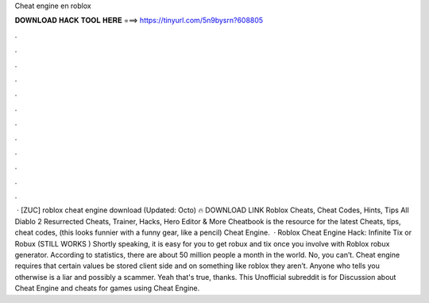 Cheat engine en roblox

𝐃𝐎𝐖𝐍𝐋𝐎𝐀𝐃 𝐇𝐀𝐂𝐊 𝐓𝐎𝐎𝐋 𝐇𝐄𝐑𝐄 ===> https://tinyurl.com/5n9bysrn?608805

.

.

.

.

.

.

.

.

.

.

.

.

 · [ZUC] roblox cheat engine download (Updated: Octo) 🔥 DOWNLOAD LINK Roblox Cheats, Cheat Codes, Hints, Tips All Diablo 2 Resurrected Cheats, Trainer, Hacks, Hero Editor & More Cheatbook is the resource for the latest Cheats, tips, cheat codes, (this looks funnier with a funny gear, like a pencil) Cheat Engine.  · Roblox Cheat Engine Hack: Infinite Tix or Robux (STILL WORKS ) Shortly speaking, it is easy for you to get robux and tix once you involve with Roblox robux generator. According to statistics, there are about 50 million people a month in the world. No, you can’t. Cheat engine requires that certain values be stored client side and on something like roblox they aren’t. Anyone who tells you otherwise is a liar and possibly a scammer. Yeah that's true, thanks. This Unofficial subreddit is for Discussion about Cheat Engine and cheats for games using Cheat Engine.